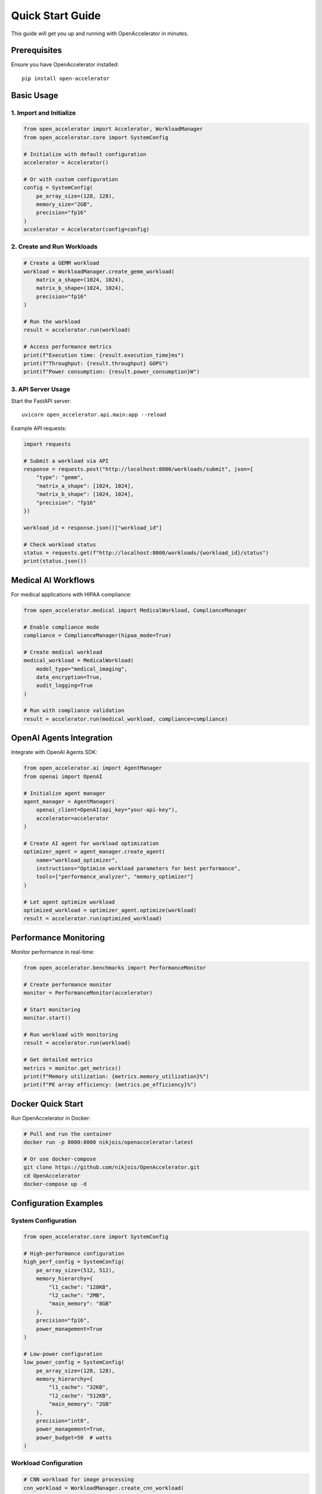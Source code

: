 Quick Start Guide
=================

This guide will get you up and running with OpenAccelerator in minutes.

Prerequisites
-------------

Ensure you have OpenAccelerator installed::

    pip install open-accelerator

Basic Usage
-----------

1. Import and Initialize
~~~~~~~~~~~~~~~~~~~~~~~

.. code-block:: python

    from open_accelerator import Accelerator, WorkloadManager
    from open_accelerator.core import SystemConfig
    
    # Initialize with default configuration
    accelerator = Accelerator()
    
    # Or with custom configuration
    config = SystemConfig(
        pe_array_size=(128, 128),
        memory_size="2GB",
        precision="fp16"
    )
    accelerator = Accelerator(config=config)

2. Create and Run Workloads
~~~~~~~~~~~~~~~~~~~~~~~~~~~

.. code-block:: python

    # Create a GEMM workload
    workload = WorkloadManager.create_gemm_workload(
        matrix_a_shape=(1024, 1024),
        matrix_b_shape=(1024, 1024),
        precision="fp16"
    )
    
    # Run the workload
    result = accelerator.run(workload)
    
    # Access performance metrics
    print(f"Execution time: {result.execution_time}ms")
    print(f"Throughput: {result.throughput} GOPS")
    print(f"Power consumption: {result.power_consumption}W")

3. API Server Usage
~~~~~~~~~~~~~~~~~~

Start the FastAPI server::

    uvicorn open_accelerator.api.main:app --reload

Example API requests:

.. code-block:: python

    import requests
    
    # Submit a workload via API
    response = requests.post("http://localhost:8000/workloads/submit", json={
        "type": "gemm",
        "matrix_a_shape": [1024, 1024],
        "matrix_b_shape": [1024, 1024],
        "precision": "fp16"
    })
    
    workload_id = response.json()["workload_id"]
    
    # Check workload status
    status = requests.get(f"http://localhost:8000/workloads/{workload_id}/status")
    print(status.json())

Medical AI Workflows
-------------------

For medical applications with HIPAA compliance:

.. code-block:: python

    from open_accelerator.medical import MedicalWorkload, ComplianceManager
    
    # Enable compliance mode
    compliance = ComplianceManager(hipaa_mode=True)
    
    # Create medical workload
    medical_workload = MedicalWorkload(
        model_type="medical_imaging",
        data_encryption=True,
        audit_logging=True
    )
    
    # Run with compliance validation
    result = accelerator.run(medical_workload, compliance=compliance)

OpenAI Agents Integration
------------------------

Integrate with OpenAI Agents SDK:

.. code-block:: python

    from open_accelerator.ai import AgentManager
    from openai import OpenAI
    
    # Initialize agent manager
    agent_manager = AgentManager(
        openai_client=OpenAI(api_key="your-api-key"),
        accelerator=accelerator
    )
    
    # Create AI agent for workload optimization
    optimizer_agent = agent_manager.create_agent(
        name="workload_optimizer",
        instructions="Optimize workload parameters for best performance",
        tools=["performance_analyzer", "memory_optimizer"]
    )
    
    # Let agent optimize workload
    optimized_workload = optimizer_agent.optimize(workload)
    result = accelerator.run(optimized_workload)

Performance Monitoring
---------------------

Monitor performance in real-time:

.. code-block:: python

    from open_accelerator.benchmarks import PerformanceMonitor
    
    # Create performance monitor
    monitor = PerformanceMonitor(accelerator)
    
    # Start monitoring
    monitor.start()
    
    # Run workload with monitoring
    result = accelerator.run(workload)
    
    # Get detailed metrics
    metrics = monitor.get_metrics()
    print(f"Memory utilization: {metrics.memory_utilization}%")
    print(f"PE array efficiency: {metrics.pe_efficiency}%")

Docker Quick Start
-----------------

Run OpenAccelerator in Docker:

.. code-block:: bash

    # Pull and run the container
    docker run -p 8000:8000 nikjois/openaccelerator:latest
    
    # Or use docker-compose
    git clone https://github.com/nikjois/OpenAccelerator.git
    cd OpenAccelerator
    docker-compose up -d

Configuration Examples
--------------------

System Configuration
~~~~~~~~~~~~~~~~~~~~

.. code-block:: python

    from open_accelerator.core import SystemConfig
    
    # High-performance configuration
    high_perf_config = SystemConfig(
        pe_array_size=(512, 512),
        memory_hierarchy={
            "l1_cache": "128KB",
            "l2_cache": "2MB",
            "main_memory": "8GB"
        },
        precision="fp16",
        power_management=True
    )
    
    # Low-power configuration
    low_power_config = SystemConfig(
        pe_array_size=(128, 128),
        memory_hierarchy={
            "l1_cache": "32KB",
            "l2_cache": "512KB",
            "main_memory": "2GB"
        },
        precision="int8",
        power_management=True,
        power_budget=50  # watts
    )

Workload Configuration
~~~~~~~~~~~~~~~~~~~~~

.. code-block:: python

    # CNN workload for image processing
    cnn_workload = WorkloadManager.create_cnn_workload(
        input_shape=(224, 224, 3),
        model_architecture="resnet50",
        batch_size=32,
        precision="fp16"
    )
    
    # Transformer workload for NLP
    transformer_workload = WorkloadManager.create_transformer_workload(
        sequence_length=512,
        hidden_size=768,
        num_heads=12,
        batch_size=16,
        precision="fp16"
    )

Testing and Validation
---------------------

Run comprehensive tests:

.. code-block:: bash

    # Run all tests
    pytest tests/ -v
    
    # Run specific test categories
    pytest tests/test_accelerator.py -v
    pytest tests/test_medical.py -v
    pytest tests/test_benchmarks.py -v
    
    # Run performance tests
    pytest tests/test_performance.py -v --benchmark-only

Next Steps
----------

1. **Read the User Guide**: For detailed usage instructions
2. **Explore Examples**: Check the ``examples/`` directory
3. **Review API Documentation**: For complete API reference
4. **Medical Applications**: See the medical guide for compliance requirements
5. **Performance Tuning**: Read benchmarking guide for optimization tips

Common Use Cases
---------------

* **AI/ML Research**: Simulate different accelerator architectures
* **Medical AI**: HIPAA-compliant medical imaging and diagnostics
* **Performance Analysis**: Benchmark and optimize workloads
* **System Design**: Evaluate accelerator configurations
* **API Development**: Build applications with REST API integration

Support
-------

* Documentation: https://openaccelerator.readthedocs.io/
* Issues: https://github.com/nikjois/OpenAccelerator/issues
* Email: nikjois@llamasearch.ai 